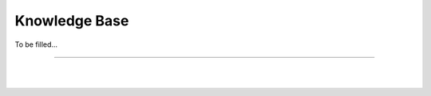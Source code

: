 
.. _knowledge-base:

***********************
Knowledge Base
***********************

To be filled...


---------------


  

|

|

